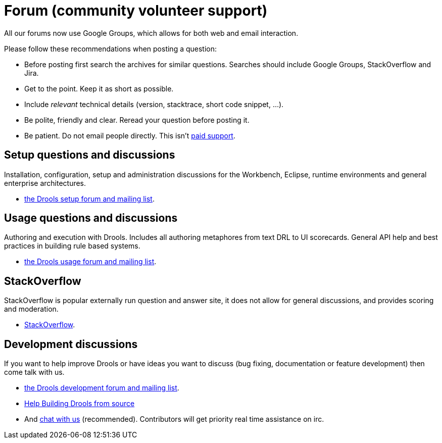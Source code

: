 = Forum (community volunteer support)
:awestruct-layout: base
:showtitle:

All our forums now use Google Groups, which allows for both web and email interaction.


Please follow these recommendations when posting a question:

* Before posting first search the archives for similar questions. Searches should include Google Groups, StackOverflow and Jira.
* Get to the point. Keep it as short as possible.
* Include _relevant_ technical details (version, stacktrace, short code snippet, ...).
* Be polite, friendly and clear. Reread your question before posting it.
* Be patient. Do not email people directly. This isn't link:product.html[paid support].

== Setup questions and discussions
Installation, configuration, setup and administration discussions for the Workbench, Eclipse, runtime environments and general enterprise architectures. 

* https://groups.google.com/forum/#!forum/drools-setup[the Drools setup forum and mailing list].

== Usage questions and discussions
Authoring and execution with Drools. Includes all authoring metaphores from text DRL to UI scorecards. General API help and best practices in building rule based systems.

* https://groups.google.com/forum/#!forum/drools-usage[the Drools usage forum and mailing list].

== StackOverflow
StackOverflow is popular externally run question and answer site, it does not allow for general discussions, and provides scoring and moderation.

* http://stackoverflow.com/questions/tagged/drools[StackOverflow].

== Development discussions
If you want to help improve Drools or have ideas you want to discuss (bug fixing, documentation or feature development) then come talk with us. 

* https://groups.google.com/forum/#!forum/drools-development[the Drools development forum and mailing list].
* link:../code/sourceCode.html[Help Building Drools from source]
* And link:chat.html[chat with us] (recommended). Contributors will get priority real time assistance on irc.
